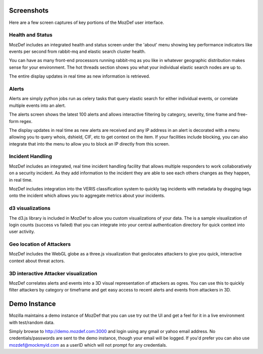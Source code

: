 Screenshots
==========

Here are a few screen captures of key portions of the MozDef user interface.


Health and Status
-----------------
MozDef includes an integrated health and status screen under the 'about' menu showing key performance indicators like events per second from rabbit-mq and elastic search cluster health. 

You can have as many front-end processors running rabbit-mq as you like in whatever geographic distribution makes sense for your environment. The hot threads section shows you what your individual elastic search nodes are up to.

The entire display updates in real time as new information is retrieved.

.. image:: images/HealthAndStatus.png

Alerts
------
Alerts are simply python jobs run as celery tasks that query elastic search for either individual events, or correlate
multiple events into an alert. 

The alerts screen shows the latest 100 alerts and allows interactive filtering by category, severity, time frame and free-form regex.

The display updates in real time as new alerts are received and any IP address in an alert is decorated with a menu allowing
you to query whois, dshield, CIF, etc to get context on the item. If your facilities include blocking, you can also 
integrate that into the menu to allow you to block an IP directly from this screen. 

.. image:: images/Alerts.png

Incident Handling
-----------------
MozDef includes an integrated, real time incident handling facility that allows multiple responders to work collaboratively
on a security incident. As they add information to the incident they are able to see each others changes as they happen, in real time. 

MozDef includes integration into the VERIS classification system to quickly tag incidents with metadata by dragging tags onto
the incident which allows you to aggregate metrics about your incidents.


.. image:: images/IncidentHandling.png

d3 visualizations
-----------------
The d3.js library is included in MozDef to allow you custom visualizations of your data. The is a sample
visualization of login counts (success vs failed) that you can integrate into your central authentication directory
for quick context into user activity.

.. image:: images/d3Visualizations.png

Geo location of Attackers
-------------------------
MozDef includes the WebGL globe as a three.js visualization that geolocates attackers to give you quick, interactive context about
threat actors. 

.. image:: images/AttackerGlobe.png

3D interactive Attacker visualization
-------------------------------------
MozDef correlates alerts and events into a 3D visual representation of attackers as ogres. You can use this
to quickly filter attackers by category or timeframe and get easy access to recent alerts and events from attackers in 3D.


.. image:: images/AttackerOgres.png

Demo Instance
=============

Mozilla maintains a demo instance of MozDef that you can use try out the UI and get a feel for it in a live environment
with test/random data. 

Simply browse to http://demo.mozdef.com:3000 and login using any gmail or yahoo email address. No credentials/passwords are
sent to the demo instance, though your email will be logged. If you'd prefer you can also use mozdef@mockmyid.com as a userID which will not prompt for any credentials.
